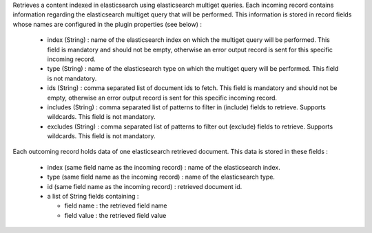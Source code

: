 Retrieves a content indexed in elasticsearch using elasticsearch multiget queries.
Each incoming record contains information regarding the elasticsearch multiget query that will be performed. This information is stored in record fields whose names are configured in the plugin properties (see below) :

 - index (String) : name of the elasticsearch index on which the multiget query will be performed. This field is mandatory and should not be empty, otherwise an error output record is sent for this specific incoming record.
 - type (String) : name of the elasticsearch type on which the multiget query will be performed. This field is not mandatory.
 - ids (String) : comma separated list of document ids to fetch. This field is mandatory and should not be empty, otherwise an error output record is sent for this specific incoming record.
 - includes (String) : comma separated list of patterns to filter in (include) fields to retrieve. Supports wildcards. This field is not mandatory.
 - excludes (String) : comma separated list of patterns to filter out (exclude) fields to retrieve. Supports wildcards. This field is not mandatory.

Each outcoming record holds data of one elasticsearch retrieved document. This data is stored in these fields :

 - index (same field name as the incoming record) : name of the elasticsearch index.
 - type (same field name as the incoming record) : name of the elasticsearch type.
 - id (same field name as the incoming record) : retrieved document id.
 - a list of String fields containing :

   * field name : the retrieved field name
   * field value : the retrieved field value
